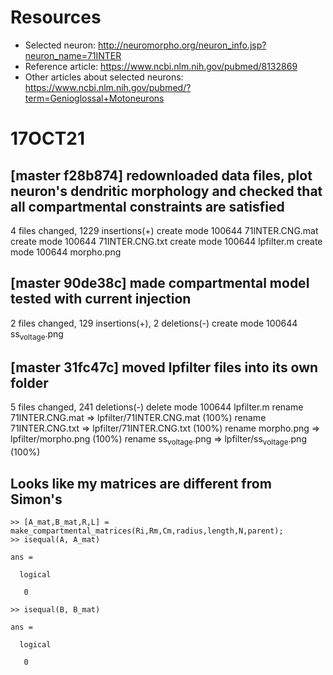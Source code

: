 #+STARTUP: entitiespretty

* Resources
- Selected neuron: http://neuromorpho.org/neuron_info.jsp?neuron_name=71INTER
- Reference article: https://www.ncbi.nlm.nih.gov/pubmed/8132869
- Other articles about selected neurons: https://www.ncbi.nlm.nih.gov/pubmed/?term=Genioglossal+Motoneurons
* 17OCT21
** [master f28b874] redownloaded data files, plot neuron's dendritic morphology and checked that all compartmental constraints are satisfied
 4 files changed, 1229 insertions(+)
 create mode 100644 71INTER.CNG.mat
 create mode 100644 71INTER.CNG.txt
 create mode 100644 lpfilter.m
 create mode 100644 morpho.png
** [master 90de38c] made compartmental model tested with current injection
 2 files changed, 129 insertions(+), 2 deletions(-)
 create mode 100644 ss_voltage.png
** [master 31fc47c] moved lpfilter files into its own folder
 5 files changed, 241 deletions(-)
 delete mode 100644 lpfilter.m
 rename 71INTER.CNG.mat => lpfilter/71INTER.CNG.mat (100%)
 rename 71INTER.CNG.txt => lpfilter/71INTER.CNG.txt (100%)
 rename morpho.png => lpfilter/morpho.png (100%)
 rename ss_voltage.png => lpfilter/ss_voltage.png (100%)
** Looks like my matrices are different from Simon's
#+BEGIN_SRC 
>> [A_mat,B_mat,R,L] = make_compartmental_matrices(Ri,Rm,Cm,radius,length,N,parent);
>> isequal(A, A_mat)

ans =

  logical

   0

>> isequal(B, B_mat)

ans =

  logical

   0
#+END_SRC
